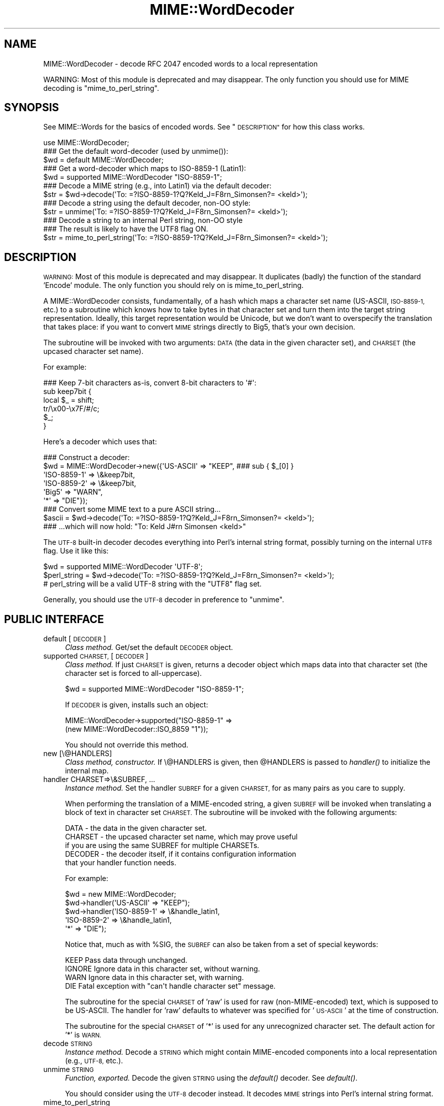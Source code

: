 .\" Automatically generated by Pod::Man 4.09 (Pod::Simple 3.35)
.\"
.\" Standard preamble:
.\" ========================================================================
.de Sp \" Vertical space (when we can't use .PP)
.if t .sp .5v
.if n .sp
..
.de Vb \" Begin verbatim text
.ft CW
.nf
.ne \\$1
..
.de Ve \" End verbatim text
.ft R
.fi
..
.\" Set up some character translations and predefined strings.  \*(-- will
.\" give an unbreakable dash, \*(PI will give pi, \*(L" will give a left
.\" double quote, and \*(R" will give a right double quote.  \*(C+ will
.\" give a nicer C++.  Capital omega is used to do unbreakable dashes and
.\" therefore won't be available.  \*(C` and \*(C' expand to `' in nroff,
.\" nothing in troff, for use with C<>.
.tr \(*W-
.ds C+ C\v'-.1v'\h'-1p'\s-2+\h'-1p'+\s0\v'.1v'\h'-1p'
.ie n \{\
.    ds -- \(*W-
.    ds PI pi
.    if (\n(.H=4u)&(1m=24u) .ds -- \(*W\h'-12u'\(*W\h'-12u'-\" diablo 10 pitch
.    if (\n(.H=4u)&(1m=20u) .ds -- \(*W\h'-12u'\(*W\h'-8u'-\"  diablo 12 pitch
.    ds L" ""
.    ds R" ""
.    ds C` ""
.    ds C' ""
'br\}
.el\{\
.    ds -- \|\(em\|
.    ds PI \(*p
.    ds L" ``
.    ds R" ''
.    ds C`
.    ds C'
'br\}
.\"
.\" Escape single quotes in literal strings from groff's Unicode transform.
.ie \n(.g .ds Aq \(aq
.el       .ds Aq '
.\"
.\" If the F register is >0, we'll generate index entries on stderr for
.\" titles (.TH), headers (.SH), subsections (.SS), items (.Ip), and index
.\" entries marked with X<> in POD.  Of course, you'll have to process the
.\" output yourself in some meaningful fashion.
.\"
.\" Avoid warning from groff about undefined register 'F'.
.de IX
..
.if !\nF .nr F 0
.if \nF>0 \{\
.    de IX
.    tm Index:\\$1\t\\n%\t"\\$2"
..
.    if !\nF==2 \{\
.        nr % 0
.        nr F 2
.    \}
.\}
.\" ========================================================================
.\"
.IX Title "MIME::WordDecoder 3"
.TH MIME::WordDecoder 3 "2015-06-19" "perl v5.26.2" "User Contributed Perl Documentation"
.\" For nroff, turn off justification.  Always turn off hyphenation; it makes
.\" way too many mistakes in technical documents.
.if n .ad l
.nh
.SH "NAME"
MIME::WordDecoder \- decode RFC 2047 encoded words to a local representation
.PP
WARNING: Most of this module is deprecated and may disappear.  The only
function you should use for MIME decoding is "mime_to_perl_string".
.SH "SYNOPSIS"
.IX Header "SYNOPSIS"
See MIME::Words for the basics of encoded words.
See \*(L"\s-1DESCRIPTION\*(R"\s0 for how this class works.
.PP
.Vb 1
\&    use MIME::WordDecoder;
\&
\&
\&    ### Get the default word\-decoder (used by unmime()):
\&    $wd = default MIME::WordDecoder;
\&
\&    ### Get a word\-decoder which maps to ISO\-8859\-1 (Latin1):
\&    $wd = supported MIME::WordDecoder "ISO\-8859\-1";
\&
\&
\&    ### Decode a MIME string (e.g., into Latin1) via the default decoder:
\&    $str = $wd\->decode(\*(AqTo: =?ISO\-8859\-1?Q?Keld_J=F8rn_Simonsen?= <keld>\*(Aq);
\&
\&    ### Decode a string using the default decoder, non\-OO style:
\&    $str = unmime(\*(AqTo: =?ISO\-8859\-1?Q?Keld_J=F8rn_Simonsen?= <keld>\*(Aq);
\&
\&    ### Decode a string to an internal Perl string, non\-OO style
\&    ### The result is likely to have the UTF8 flag ON.
\&    $str = mime_to_perl_string(\*(AqTo: =?ISO\-8859\-1?Q?Keld_J=F8rn_Simonsen?= <keld>\*(Aq);
.Ve
.SH "DESCRIPTION"
.IX Header "DESCRIPTION"
\&\s-1WARNING:\s0 Most of this module is deprecated and may disappear.  It
duplicates (badly) the function of the standard 'Encode' module.  The
only function you should rely on is mime_to_perl_string.
.PP
A MIME::WordDecoder consists, fundamentally, of a hash which maps
a character set name (US-ASCII, \s-1ISO\-8859\-1,\s0 etc.) to a subroutine which
knows how to take bytes in that character set and turn them into
the target string representation.  Ideally, this target representation
would be Unicode, but we don't want to overspecify the translation
that takes place: if you want to convert \s-1MIME\s0 strings directly to Big5,
that's your own decision.
.PP
The subroutine will be invoked with two arguments: \s-1DATA\s0 (the data in
the given character set), and \s-1CHARSET\s0 (the upcased character set name).
.PP
For example:
.PP
.Vb 6
\&    ### Keep 7\-bit characters as\-is, convert 8\-bit characters to \*(Aq#\*(Aq:
\&    sub keep7bit {
\&        local $_ = shift;
\&        tr/\ex00\-\ex7F/#/c;
\&        $_;
\&    }
.Ve
.PP
Here's a decoder which uses that:
.PP
.Vb 6
\&   ### Construct a decoder:
\&   $wd = MIME::WordDecoder\->new({\*(AqUS\-ASCII\*(Aq   => "KEEP",   ### sub { $_[0] }
\&                                 \*(AqISO\-8859\-1\*(Aq => \e&keep7bit,
\&                                 \*(AqISO\-8859\-2\*(Aq => \e&keep7bit,
\&                                 \*(AqBig5\*(Aq       => "WARN",
\&                                 \*(Aq*\*(Aq          => "DIE"});
\&
\&   ### Convert some MIME text to a pure ASCII string...
\&   $ascii = $wd\->decode(\*(AqTo: =?ISO\-8859\-1?Q?Keld_J=F8rn_Simonsen?= <keld>\*(Aq);
\&
\&   ### ...which will now hold: "To: Keld J#rn Simonsen <keld>"
.Ve
.PP
The \s-1UTF\-8\s0 built-in decoder decodes everything into Perl's internal
string format, possibly turning on the internal \s-1UTF8\s0 flag.  Use it like
this:
.PP
.Vb 3
\&    $wd = supported MIME::WordDecoder \*(AqUTF\-8\*(Aq;
\&    $perl_string = $wd\->decode(\*(AqTo: =?ISO\-8859\-1?Q?Keld_J=F8rn_Simonsen?= <keld>\*(Aq);
\&    # perl_string will be a valid UTF\-8 string with the "UTF8" flag set.
.Ve
.PP
Generally, you should use the \s-1UTF\-8\s0 decoder in preference to \*(L"unmime\*(R".
.SH "PUBLIC INTERFACE"
.IX Header "PUBLIC INTERFACE"
.IP "default [\s-1DECODER\s0]" 4
.IX Item "default [DECODER]"
\&\fIClass method.\fR
Get/set the default \s-1DECODER\s0 object.
.IP "supported \s-1CHARSET,\s0 [\s-1DECODER\s0]" 4
.IX Item "supported CHARSET, [DECODER]"
\&\fIClass method.\fR
If just \s-1CHARSET\s0 is given, returns a decoder object which maps
data into that character set (the character set is forced to
all-uppercase).
.Sp
.Vb 1
\&    $wd = supported MIME::WordDecoder "ISO\-8859\-1";
.Ve
.Sp
If \s-1DECODER\s0 is given, installs such an object:
.Sp
.Vb 2
\&    MIME::WordDecoder\->supported("ISO\-8859\-1" =>
\&                                 (new MIME::WordDecoder::ISO_8859 "1"));
.Ve
.Sp
You should not override this method.
.IP "new [\e@HANDLERS]" 4
.IX Item "new [@HANDLERS]"
\&\fIClass method, constructor.\fR
If \e@HANDLERS is given, then \f(CW@HANDLERS\fR is passed to \fIhandler()\fR
to initialize the internal map.
.IP "handler CHARSET=>\e&SUBREF, ..." 4
.IX Item "handler CHARSET=>&SUBREF, ..."
\&\fIInstance method.\fR
Set the handler \s-1SUBREF\s0 for a given \s-1CHARSET,\s0 for as many pairs
as you care to supply.
.Sp
When performing the translation of a MIME-encoded string, a
given \s-1SUBREF\s0 will be invoked when translating a block of text
in character set \s-1CHARSET.\s0  The subroutine will be invoked with
the following arguments:
.Sp
.Vb 5
\&    DATA    \- the data in the given character set.
\&    CHARSET \- the upcased character set name, which may prove useful
\&              if you are using the same SUBREF for multiple CHARSETs.
\&    DECODER \- the decoder itself, if it contains configuration information
\&              that your handler function needs.
.Ve
.Sp
For example:
.Sp
.Vb 5
\&    $wd = new MIME::WordDecoder;
\&    $wd\->handler(\*(AqUS\-ASCII\*(Aq   => "KEEP");
\&    $wd\->handler(\*(AqISO\-8859\-1\*(Aq => \e&handle_latin1,
\&                 \*(AqISO\-8859\-2\*(Aq => \e&handle_latin1,
\&                 \*(Aq*\*(Aq          => "DIE");
.Ve
.Sp
Notice that, much as with \f(CW%SIG\fR, the \s-1SUBREF\s0 can also be taken from
a set of special keywords:
.Sp
.Vb 4
\&   KEEP     Pass data through unchanged.
\&   IGNORE   Ignore data in this character set, without warning.
\&   WARN     Ignore data in this character set, with warning.
\&   DIE      Fatal exception with "can\*(Aqt handle character set" message.
.Ve
.Sp
The subroutine for the special \s-1CHARSET\s0 of 'raw' is used for raw
(non-MIME-encoded) text, which is supposed to be US-ASCII.
The handler for 'raw' defaults to whatever was specified for '\s-1US\-ASCII\s0'
at the time of construction.
.Sp
The subroutine for the special \s-1CHARSET\s0 of '*' is used for any
unrecognized character set.  The default action for '*' is \s-1WARN.\s0
.IP "decode \s-1STRING\s0" 4
.IX Item "decode STRING"
\&\fIInstance method.\fR
Decode a \s-1STRING\s0 which might contain MIME-encoded components into a
local representation (e.g., \s-1UTF\-8,\s0 etc.).
.IP "unmime \s-1STRING\s0" 4
.IX Item "unmime STRING"
\&\fIFunction, exported.\fR
Decode the given \s-1STRING\s0 using the \fIdefault()\fR decoder.
See \fIdefault()\fR.
.Sp
You should consider using the \s-1UTF\-8\s0 decoder instead.  It decodes
\&\s-1MIME\s0 strings into Perl's internal string format.
.IP "mime_to_perl_string" 4
.IX Item "mime_to_perl_string"
\&\fIFunction, exported.\fR
Decode the given \s-1STRING\s0 into an internal Perl Unicode string.
You should use this function in preference to all others.
.Sp
The result of mime_to_perl_string is likely to have Perl's
\&\s-1UTF8\s0 flag set.
.SH "SUBCLASSES"
.IX Header "SUBCLASSES"
.IP "MIME::WordDecoder::ISO_8859" 4
.IX Item "MIME::WordDecoder::ISO_8859"
A simple decoder which keeps US-ASCII and the 7\-bit characters
of \s-1ISO\-8859\s0 character sets and \s-1UTF8,\s0 and also keeps 8\-bit
characters from the indicated character set.
.Sp
.Vb 2
\&    ### Construct:
\&    $wd = new MIME::WordDecoder::ISO_8859 2;    ### ISO\-8859\-2
\&
\&    ### What to translate unknown characters to (can also use empty):
\&    ### Default is "?".
\&    $wd\->unknown("?");
\&
\&    ### Collapse runs of unknown characters to a single unknown()?
\&    ### Default is false.
\&    $wd\->collapse(1);
.Ve
.Sp
According to \fBhttp://czyborra.com/charsets/iso8859.html\fR
(ca. November 2000):
.Sp
\&\s-1ISO 8859\s0 is a full series of 10 (and soon even more) standardized
multilingual single-byte coded (8bit) graphic character sets for
writing in alphabetic languages:
.Sp
.Vb 10
\&    1. Latin1 (West European)
\&    2. Latin2 (East European)
\&    3. Latin3 (South European)
\&    4. Latin4 (North European)
\&    5. Cyrillic
\&    6. Arabic
\&    7. Greek
\&    8. Hebrew
\&    9. Latin5 (Turkish)
\&   10. Latin6 (Nordic)
.Ve
.Sp
The \s-1ISO 8859\s0 charsets are not even remotely as complete as the truly
great Unicode but they have been around and usable for quite a while
(first registered Internet charsets for use with \s-1MIME\s0) and have
already offered a major improvement over the plain 7bit US-ASCII.
.Sp
Characters 0 to 127 are always identical with US-ASCII and the
positions 128 to 159 hold some less used control characters: the
so-called C1 set from \s-1ISO 6429.\s0
.IP "MIME::WordDecoder::US_ASCII" 4
.IX Item "MIME::WordDecoder::US_ASCII"
A subclass of the \s-1ISO\-8859\-1\s0 decoder which discards 8\-bit characters.
You're probably better off using \s-1ISO\-8859\-1.\s0
.SH "SEE ALSO"
.IX Header "SEE ALSO"
MIME::Tools
.SH "AUTHOR"
.IX Header "AUTHOR"
Eryq (\fIeryq@zeegee.com\fR), ZeeGee Software Inc (\fIhttp://www.zeegee.com\fR).
Dianne Skoll (dfs@roaringpenguin.com) http://www.roaringpenguin.com
